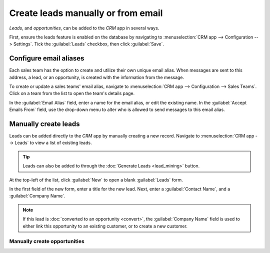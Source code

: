 ===================================
Create leads manually or from email
===================================

*Leads*, and *opportunities*, can be added to the *CRM* app in several ways.

First, ensure the leads feature is enabled on the database by navigating to :menuselection:`CRM app
--> Configuration --> Settings`. Tick the :guilabel:`Leads` checkbox, then click :guilabel:`Save`.

Configure email aliases
=======================

Each sales team has the option to create and utilize their own unique email alias. When messages
are sent to this address, a lead, or an opportunity, is created with the information from the
message.

To create or update a sales teams' email alias, navigate to :menuselection:`CRM app -->
Configuration --> Sales Teams`. Click on a team from the list to open the team's details page.

In the :guilabel:`Email Alias` field, enter a name for the email alias, or edit the existing name.
In the :guilabel:`Accept Emails From` field, use the drop-down menu to alter who is allowed to send
messages to this email alias.

Manually create leads
=====================

Leads can be added directly to the *CRM* app by manually creating a new record. Navigate to
:menuselection:`CRM app --> Leads` to view a list of existing leads.

.. tip::
   Leads can also be added to through the :doc:`Generate Leads <lead_mining>` button.

At the top-left of the list, click :guilabel:`New` to open a blank :guilabel:`Leads` form.

In the first field of the new form, enter a title for the new lead. Next, enter a :guilabel:`Contact
Name`, and a :guilabel:`Company Name`.

.. note::
   If this lead is :doc:`converted to an opportunity <convert>`, the :guilabel:`Company Name` field
   is used to either link this opportunity to an existing customer, or to create a new customer.



Manually create opportunities
-----------------------------


